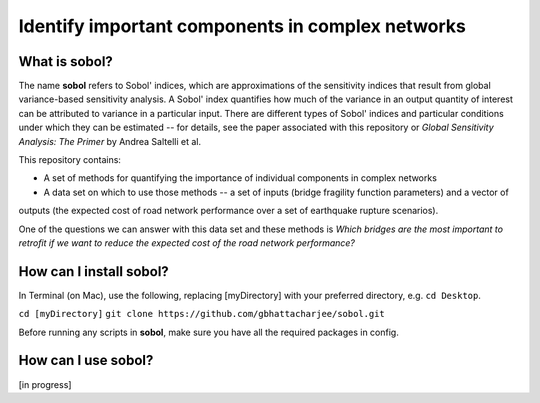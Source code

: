 =================================================
Identify important components in complex networks
=================================================

What is **sobol**?
==================

The name **sobol** refers to Sobol' indices, which are approximations of the sensitivity indices that result from global
variance-based sensitivity analysis. A Sobol' index quantifies how much of the variance in an output quantity of interest
can be attributed to variance in a particular input. There are different types of Sobol' indices and particular conditions
under which they can be estimated -- for details, see the paper associated with this repository or *Global
Sensitivity Analysis: The Primer* by Andrea Saltelli et al.

This repository contains:

* A set of methods for quantifying the importance of individual components in complex networks
* A data set on which to use those methods -- a set of inputs (bridge fragility function parameters) and a vector of
outputs (the expected cost of road network performance over a set of earthquake rupture scenarios).

One of the questions we can answer with this data set and these methods is *Which bridges are the most important to
retrofit if we want to reduce the expected cost of the road network performance?*

How can I install **sobol**?
============================

In Terminal (on Mac), use the following, replacing [myDirectory] with your preferred directory, e.g. ``cd Desktop``.

``cd [myDirectory]``
``git clone https://github.com/gbhattacharjee/sobol.git``

Before running any scripts in **sobol**, make sure you have all the required packages in config.

How can I use **sobol**?
========================

[in progress]